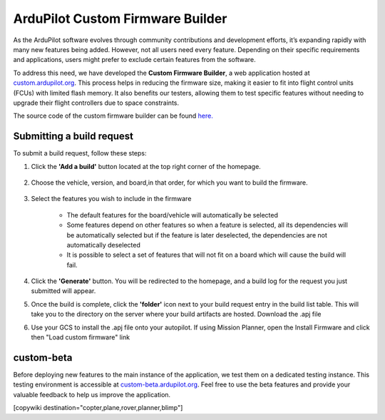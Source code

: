 .. _common-custom-firmware:

=================================
ArduPilot Custom Firmware Builder
=================================

As the ArduPilot software evolves through community contributions and development efforts, it’s expanding rapidly with many new features being added. However, not all users need every feature. Depending on their specific requirements and applications, users might prefer to exclude certain features from the software.

To address this need, we have developed the **Custom Firmware Builder**, a web application hosted at `custom.ardupilot.org <https://custom.ardupilot.org/>`__. This process helps in reducing the firmware size, making it easier to fit into flight control units (FCUs) with limited flash memory. It also benefits our testers, allowing them to test specific features without needing to upgrade their flight controllers due to space constraints.

The source code of the custom firmware builder can be found `here. <https://github.com/ArduPilot/CustomBuild/>`__

Submitting a build request
--------------------------

To submit a build request, follow these steps:

#. Click the **'Add a build'** button located at the top right corner of the homepage.

    .. image:: ../../../images/custom-firmware-build-server-addbuild.png
        :target: ../_images/custom-firmware-build-server-addbuild.png
        :width: 450px

#. Choose the vehicle, version, and board,in that order, for which you want to build the firmware.

    .. image:: ../../../images/custom-firmware-build-server.png
        :target: ../_images//custom-firmware-build-server.png
        :width: 450px

#. Select the features you wish to include in the firmware

    - The default features for the board/vehicle will automatically be selected
    - Some features depend on other features so when a feature is selected, all its dependencies will be automatically selected but if the feature is later deselected, the dependencies are not automatically deselected
    - It is possible to select a set of features that will not fit on a board which will cause the build will fail.

#. Click the **'Generate'** button. You will be redirected to the homepage, and a build log for the request you just submitted will appear.
#. Once the build is complete, click the **'folder'** icon next to your build request entry in the build list table. This will take you to the directory on the server where your build artifacts are hosted. Download the .apj file
#. Use your GCS to install the .apj file onto your autopilot.  If using Mission Planner, open the Install Firmware and click then "Load custom firmware" link

    .. image:: ../../../images/mission-planner-load-custom-firmware.png
        :target: ../_images/mission-planner-load-custom-firmware.png
        :width: 450px

custom-beta
-----------
Before deploying new features to the main instance of the application, we test them on a dedicated testing instance. This testing environment is accessible at `custom-beta.ardupilot.org <https://custom-beta.ardupilot.org>`__. Feel free to use the beta features and provide your valuable feedback to help us improve the application.


[copywiki destination="copter,plane,rover,planner,blimp"]
